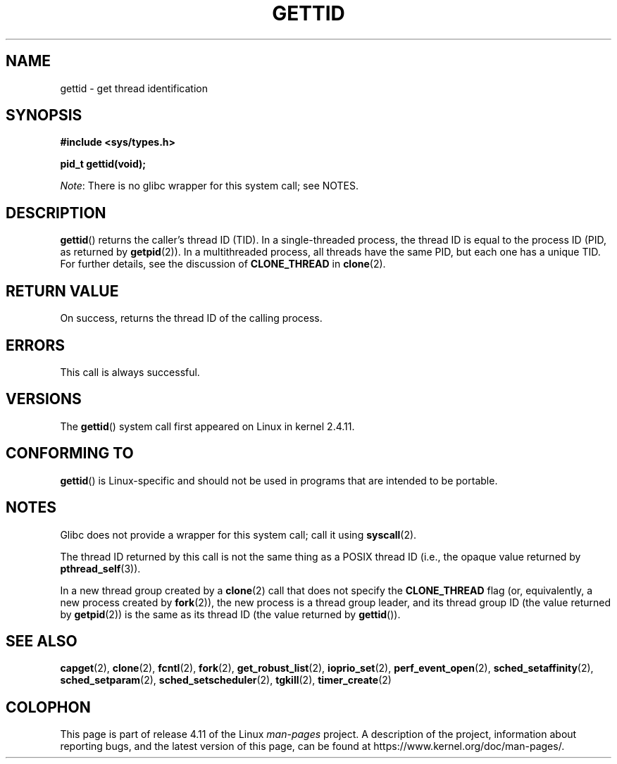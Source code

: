 .\" Copyright 2003 Abhijit Menon-Sen <ams@wiw.org>
.\" and Copyright (C) 2008 Michael Kerrisk <mtk.manpages@gmail.com>
.\"
.\" %%%LICENSE_START(VERBATIM)
.\" Permission is granted to make and distribute verbatim copies of this
.\" manual provided the copyright notice and this permission notice are
.\" preserved on all copies.
.\"
.\" Permission is granted to copy and distribute modified versions of this
.\" manual under the conditions for verbatim copying, provided that the
.\" entire resulting derived work is distributed under the terms of a
.\" permission notice identical to this one.
.\"
.\" Since the Linux kernel and libraries are constantly changing, this
.\" manual page may be incorrect or out-of-date.  The author(s) assume no
.\" responsibility for errors or omissions, or for damages resulting from
.\" the use of the information contained herein.  The author(s) may not
.\" have taken the same level of care in the production of this manual,
.\" which is licensed free of charge, as they might when working
.\" professionally.
.\"
.\" Formatted or processed versions of this manual, if unaccompanied by
.\" the source, must acknowledge the copyright and authors of this work.
.\" %%%LICENSE_END
.\"
.TH GETTID 2 2015-07-23 "Linux" "Linux Programmer's Manual"
.SH NAME
gettid \- get thread identification
.SH SYNOPSIS
.nf
.B #include <sys/types.h>
.sp
.B pid_t gettid(void);
.fi

.IR Note :
There is no glibc wrapper for this system call; see NOTES.
.SH DESCRIPTION
.BR gettid ()
returns the caller's thread ID (TID).
In a single-threaded process, the thread ID
is equal to the process ID (PID, as returned by
.BR getpid (2)).
In a multithreaded process, all threads
have the same PID, but each one has a unique TID.
For further details, see the discussion of
.BR CLONE_THREAD
in
.BR clone (2).
.SH RETURN VALUE
On success, returns the thread ID of the calling process.
.SH ERRORS
This call is always successful.
.SH VERSIONS
The
.BR gettid ()
system call first appeared on Linux in kernel 2.4.11.
.SH CONFORMING TO
.BR gettid ()
is Linux-specific and should not be used in programs that
are intended to be portable.
.SH NOTES
Glibc does not provide a wrapper for this system call; call it using
.BR syscall (2).
.\" FIXME . See http://sourceware.org/bugzilla/show_bug.cgi?id=6399
.\" "gettid() should have a wrapper"

The thread ID returned by this call is not the same thing as a
POSIX thread ID (i.e., the opaque value returned by
.BR pthread_self (3)).

In a new thread group created by a
.BR clone (2)
call that does not specify the
.BR CLONE_THREAD
flag (or, equivalently, a new process created by
.BR fork (2)),
the new process is a thread group leader,
and its thread group ID (the value returned by
.BR getpid (2))
is the same as its thread ID (the value returned by
.BR gettid ()).
.SH SEE ALSO
.BR capget (2),
.BR clone (2),
.BR fcntl (2),
.BR fork (2),
.BR get_robust_list (2),
.\" .BR kcmp (2),
.BR ioprio_set (2),
.\" .BR move_pages (2),
.\" .BR migrate_pages (2),
.BR perf_event_open (2),
.\" .BR process_vm_readv (2),
.\" .BR ptrace (2),
.BR sched_setaffinity (2),
.BR sched_setparam (2),
.BR sched_setscheduler (2),
.BR tgkill (2),
.BR timer_create (2)
.SH COLOPHON
This page is part of release 4.11 of the Linux
.I man-pages
project.
A description of the project,
information about reporting bugs,
and the latest version of this page,
can be found at
\%https://www.kernel.org/doc/man\-pages/.
